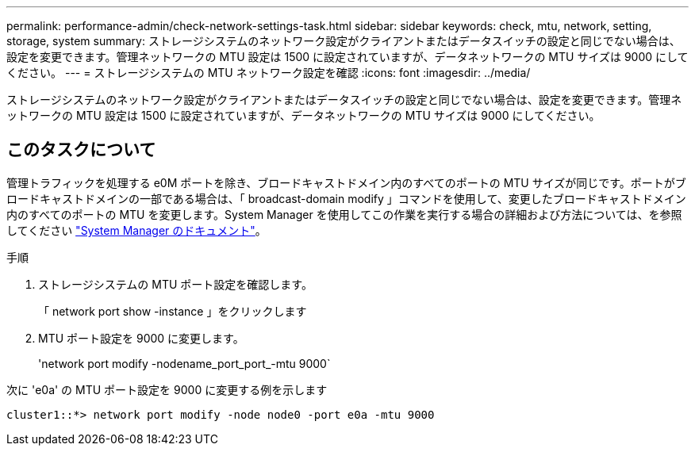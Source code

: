 ---
permalink: performance-admin/check-network-settings-task.html 
sidebar: sidebar 
keywords: check, mtu, network, setting, storage, system 
summary: ストレージシステムのネットワーク設定がクライアントまたはデータスイッチの設定と同じでない場合は、設定を変更できます。管理ネットワークの MTU 設定は 1500 に設定されていますが、データネットワークの MTU サイズは 9000 にしてください。 
---
= ストレージシステムの MTU ネットワーク設定を確認
:icons: font
:imagesdir: ../media/


[role="lead"]
ストレージシステムのネットワーク設定がクライアントまたはデータスイッチの設定と同じでない場合は、設定を変更できます。管理ネットワークの MTU 設定は 1500 に設定されていますが、データネットワークの MTU サイズは 9000 にしてください。



== このタスクについて

管理トラフィックを処理する e0M ポートを除き、ブロードキャストドメイン内のすべてのポートの MTU サイズが同じです。ポートがブロードキャストドメインの一部である場合は、「 broadcast-domain modify 」コマンドを使用して、変更したブロードキャストドメイン内のすべてのポートの MTU を変更します。System Manager を使用してこの作業を実行する場合の詳細および方法については、を参照してください https://docs.netapp.com/ontap-9/topic/com.netapp.doc.onc-sm-help-960/GUID-2AF31CD0-5D75-49D5-9F42-61FEA1C1C9F5.html["System Manager のドキュメント"]。

.手順
. ストレージシステムの MTU ポート設定を確認します。
+
「 network port show -instance 」をクリックします

. MTU ポート設定を 9000 に変更します。
+
'network port modify -nodename_port_port_-mtu 9000`



次に 'e0a' の MTU ポート設定を 9000 に変更する例を示します

[listing]
----
cluster1::*> network port modify -node node0 -port e0a -mtu 9000
----